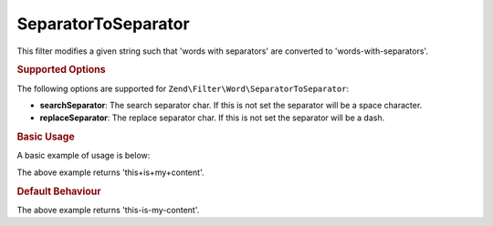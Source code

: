 .. _zend.filter.set.separatortoseparator:

SeparatorToSeparator
--------------------

This filter modifies a given string such that 'words with separators' are converted to 'words-with-separators'.

.. _zend.filter.set.separatortoseparator.options:

.. rubric:: Supported Options

The following options are supported for ``Zend\Filter\Word\SeparatorToSeparator``:

- **searchSeparator**: The search separator char. If this is not set the separator will be a space character.

- **replaceSeparator**: The replace separator char. If this is not set the separator will be a dash.

.. _zend.filter.set.separatortoseparator.basic:

.. rubric:: Basic Usage

A basic example of usage is below:

.. code-block:: php
   :linenos:

   $filter = new Zend\Filter\Word\SeparatorToSeparator(':', '+');

   print $filter->filter('this:is:my:content');

The above example returns 'this+is+my+content'.

.. rubric:: Default Behaviour

.. code-block:: php
   :linenos:

   $filter = new Zend\Filter\Word\SeparatorToSeparator();

   print $filter->filter('this is my content');

The above example returns 'this-is-my-content'.

